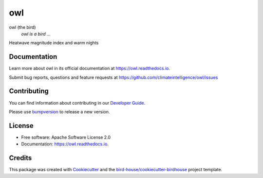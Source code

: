 ===
owl
===


.. image:: https://img.shields.io/pypi/v/owl.svg
        :target: https://pypi.python.org/pypi/owl

.. image:: https://img.shields.io/travis/climateintelligence/owl.svg
        :target: https://travis-ci.com/climateintelligence/owl

.. image:: https://readthedocs.org/projects/owl/badge/?version=latest
        :target: https://owl.readthedocs.io/en/latest/?version=latest
        :alt: Documentation Status

.. image:: https://img.shields.io/github/license/climateintelligence/owl.svg
    :target: https://github.com/climateintelligence/owl/blob/master/LICENSE.txt
    :alt: GitHub license

.. image:: https://badges.gitter.im/bird-house/birdhouse.svg
    :target: https://gitter.im/bird-house/birdhouse?utm_source=badge&utm_medium=badge&utm_campaign=pr-badge&utm_content=badge
    :alt: Join the chat at https://gitter.im/bird-house/birdhouse

owl (the bird)
  *owl is a bird ...*

Heatwave magnitude index and warm nights

Documentation
-------------

Learn more about owl in its official documentation at
https://owl.readthedocs.io.

Submit bug reports, questions and feature requests at
https://github.com/climateintelligence/owl/issues

Contributing
------------

You can find information about contributing in our `Developer Guide`_.

Please use bumpversion_ to release a new version.


License
-------

* Free software: Apache Software License 2.0
* Documentation: https://owl.readthedocs.io.


Credits
-------

This package was created with Cookiecutter_ and the `bird-house/cookiecutter-birdhouse`_ project template.

.. _Cookiecutter: https://github.com/audreyr/cookiecutter
.. _`bird-house/cookiecutter-birdhouse`: https://github.com/bird-house/cookiecutter-birdhouse
.. _`Developer Guide`: https://owl.readthedocs.io/en/latest/dev_guide.html
.. _bumpversion: https://owl.readthedocs.io/en/latest/dev_guide.html#bump-a-new-version
